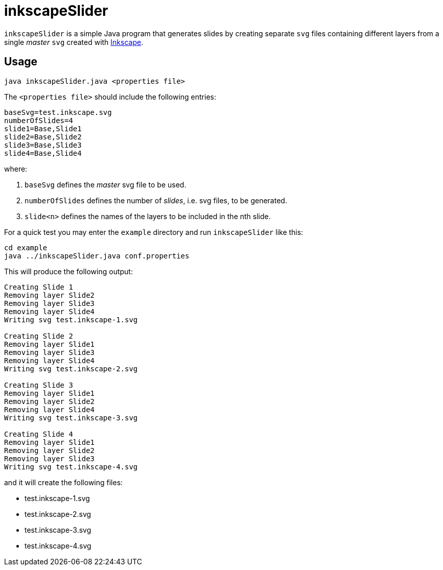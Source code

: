 = inkscapeSlider
:icons: font

`inkscapeSlider` is a simple Java program that generates slides by creating separate `svg` files containing different layers from a single _master_ `svg` created with https://inkscape.org/[Inkscape].

== Usage

[source]
----
java inkscapeSlider.java <properties file>
----

The `<properties file>` should include the following entries:

[source]
----
baseSvg=test.inkscape.svg
numberOfSlides=4
slide1=Base,Slide1
slide2=Base,Slide2
slide3=Base,Slide3
slide4=Base,Slide4
----
where:

1. `baseSvg` defines the _master_ svg file to be used.
2. `numberOfSlides` defines the number of _slides_, i.e. svg files, to be generated.
3. `slide<n>` defines the names of the layers to be included in the nth slide.

For a quick test you may enter the `example` directory and run `inkscapeSlider` like this:

[source]
----
cd example
java ../inkscapeSlider.java conf.properties
----

This will produce the following output:
[EXAMPLE]
----
Creating Slide 1
Removing layer Slide2
Removing layer Slide3
Removing layer Slide4
Writing svg test.inkscape-1.svg

Creating Slide 2
Removing layer Slide1
Removing layer Slide3
Removing layer Slide4
Writing svg test.inkscape-2.svg

Creating Slide 3
Removing layer Slide1
Removing layer Slide2
Removing layer Slide4
Writing svg test.inkscape-3.svg

Creating Slide 4
Removing layer Slide1
Removing layer Slide2
Removing layer Slide3
Writing svg test.inkscape-4.svg
----

and it will create the following files:

* test.inkscape-1.svg
* test.inkscape-2.svg
* test.inkscape-3.svg
* test.inkscape-4.svg